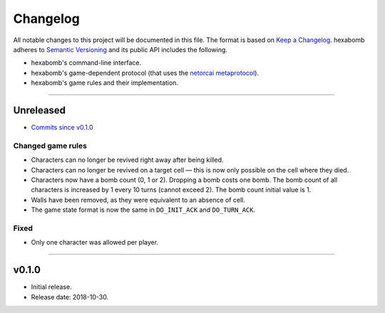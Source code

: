 Changelog
=========

All notable changes to this project will be documented in this file.
The format is based on `Keep a Changelog`_.
hexabomb adheres to `Semantic Versioning`_ and its public API includes the
following.

- hexabomb's command-line interface.
- hexabomb's game-dependent protocol (that uses the `netorcai metaprotocol`_).
- hexabomb's game rules and their implementation.

........................................................................................................................

Unreleased
----------

- `Commits since v0.1.0 <https://github.com/netorcai/hexabomb/compare/v0.1.0...master>`_

Changed game rules
~~~~~~~~~~~~~~~~~~

- Characters can no longer be revived right away after being killed.
- Characters can no longer be revived on a target cell —
  this is now only possible on the cell where they died.
- Characters now have a bomb count (0, 1 or 2). Dropping a bomb costs one bomb.
  The bomb count of all characters is increased by 1 every 10 turns (cannot exceed 2).
  The bomb count initial value is 1.
- Walls have been removed, as they were equivalent to an absence of cell.
- The game state format is now the same in ``DO_INIT_ACK`` and ``DO_TURN_ACK``.

Fixed
~~~~~

- Only one character was allowed per player.

........................................................................................................................

v0.1.0
------

- Initial release.
- Release date: 2018-10-30.

.. _Keep a Changelog: http://keepachangelog.com/en/1.0.0
.. _Semantic versioning: http://semver.org/spec/v2.0.0.html
.. _netorcai metaprotocol: https://github.com/netorcai/netorcai
